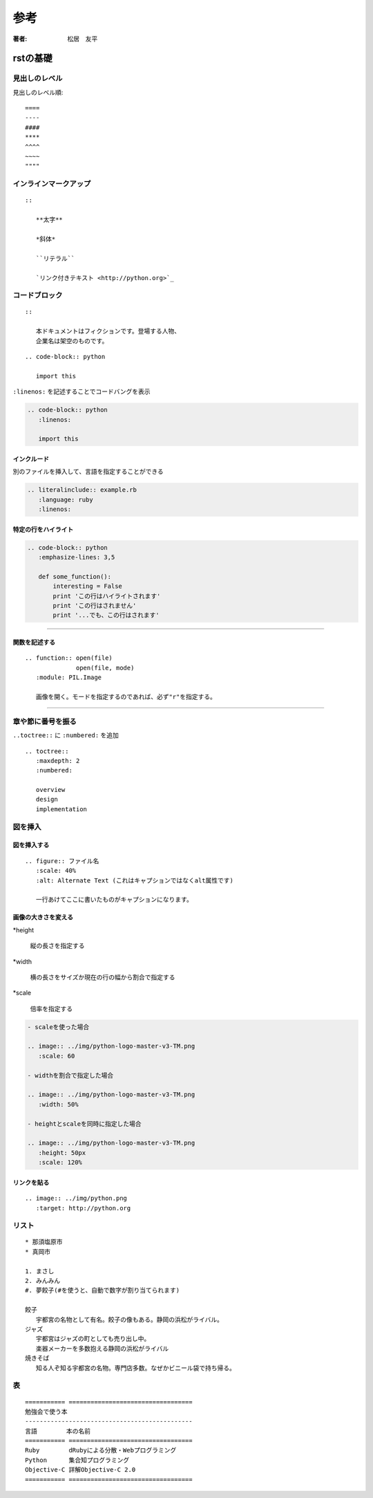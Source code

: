 
=========================
参考
=========================

:著者: 松居　友平

rstの基礎
=================

----------------------
見出しのレベル
----------------------

見出しのレベル順::

   ====
   ----
   ####
   ****
   ^^^^
   ~~~~
   """"

-----------------------------
インラインマークアップ
-----------------------------

::

   ::

      **太字**
      
      *斜体*
      
      ``リテラル``
      
      `リンク付きテキスト <http://python.org>`_

------------------------------
コードブロック
------------------------------

::

   ::
   
      本ドキュメントはフィクションです。登場する人物、
      企業名は架空のものです。

::

   .. code-block:: python
   
      import this

``:linenos:`` を記述することでコードバングを表示

.. code-block:: reST

   .. code-block:: python
      :linenos:
   
      import this


.. code-block:: python
   :linenos:
   
   import this
   
   a = 1

インクルード
--------------------

別のファイルを挿入して、言語を指定することができる

.. code-block:: reST

   .. literalinclude:: example.rb
      :language: ruby
      :linenos:

特定の行をハイライト
-----------------------------

.. code-block:: reST

   .. code-block:: python
      :emphasize-lines: 3,5
   
      def some_function():
          interesting = False
          print 'この行はハイライトされます'
          print 'この行はされません'
          print '...でも、この行はされます'

--------------

.. code-block:: python
   :emphasize-lines: 3,5

   def some_function():
       interesting = False
       print 'この行はハイライトされます'
       print 'この行はされません'
       print '...でも、この行はされます'

関数を記述する
-------------------

::

   .. function:: open(file)
                 open(file, mode)
      :module: PIL.Image
   
      画像を開く。モードを指定するのであれば、必ず"r"を指定する。

------------------

.. function:: open(file)
              open(file, mode)
   :module: PIL.Image

   画像を開く。モードを指定するのであれば、必ず"r"を指定する。

-----------------------------
章や節に番号を振る
-----------------------------

``..toctree::`` に ``:numbered:`` を追加

::

   .. toctree::
      :maxdepth: 2
      :numbered:
   
      overview
      design
      implementation

---------------------------
図を挿入
---------------------------

図を挿入する
----------------------

::

   .. figure:: ファイル名
      :scale: 40%
      :alt: Alternate Text (これはキャプションではなくalt属性です)
   
      一行あけてここに書いたものがキャプションになります。

画像の大きさを変える
------------------------

*height

   縦の長さを指定する

*width

   横の長さをサイズか現在の行の幅から割合で指定する

*scale

   倍率を指定する

.. code-block:: reST

   - scaleを使った場合
   
   .. image:: ../img/python-logo-master-v3-TM.png
      :scale: 60
   
   - widthを割合で指定した場合
   
   .. image:: ../img/python-logo-master-v3-TM.png
      :width: 50%
   
   - heightとscaleを同時に指定した場合
   
   .. image:: ../img/python-logo-master-v3-TM.png
      :height: 50px
      :scale: 120% 

リンクを貼る
------------------

::

   .. image:: ../img/python.png
      :target: http://python.org

-----------------------
リスト
-----------------------

::

   * 那須塩原市
   * 真岡市
   
   1. まさし
   2. みんみん
   #. 夢餃子(#を使うと、自動で数字が割り当てられます)
   
   餃子
      宇都宮の名物として有名。餃子の像もある。静岡の浜松がライバル。
   ジャズ
      宇都宮はジャズの町としても売り出し中。
      楽器メーカーを多数抱える静岡の浜松がライバル
   焼きそば
      知る人ぞ知る宇都宮の名物。専門店多数。なぜかビニール袋で持ち帰る。  

-----------------------
表
-----------------------

::

   =========== ==================================
   勉強会で使う本
   ----------------------------------------------
   言語        本の名前
   =========== ==================================
   Ruby        dRubyによる分散・Webプログラミング
   Python      集合知プログラミング
   Objective-C 詳解Objective-C 2.0
   =========== ==================================

